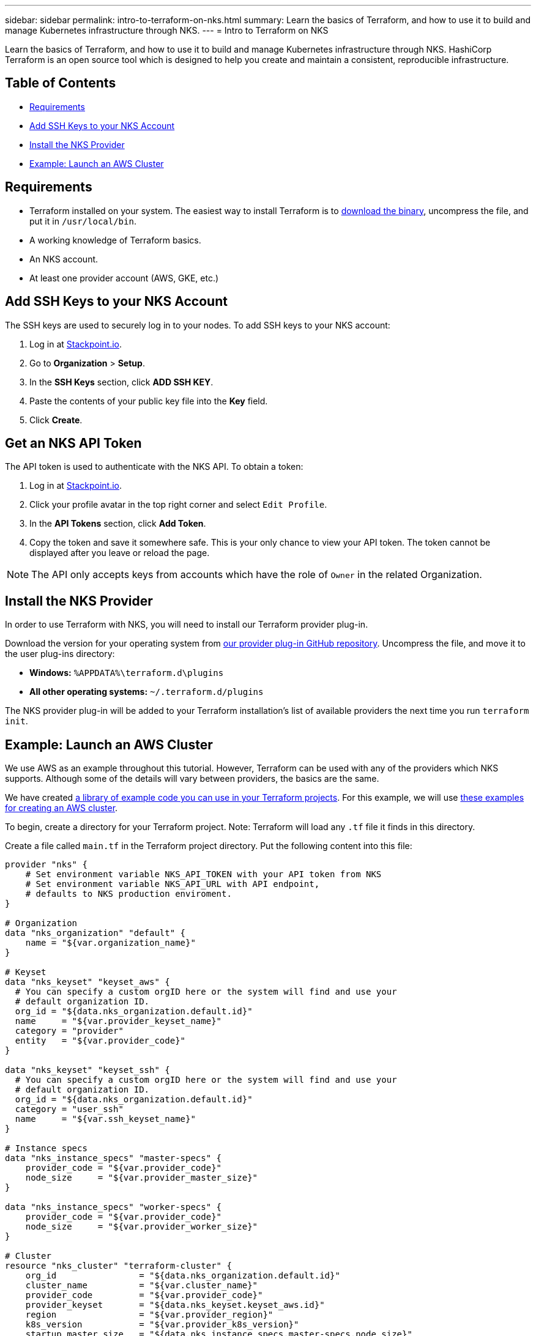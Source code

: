 ---
sidebar: sidebar
permalink: intro-to-terraform-on-nks.html
summary: Learn the basics of Terraform, and how to use it to build and manage Kubernetes infrastructure through NKS.
---
= Intro to Terraform on NKS

Learn the basics of Terraform, and how to use it to build and manage Kubernetes infrastructure through NKS. HashiCorp Terraform is an open source tool which is designed to help you create and maintain a consistent, reproducible infrastructure.

== Table of Contents
* <<Requirements>>
* <<Add SSH Keys to your NKS Account>>
* <<Install the NKS Provider>>
* <<Example: Launch an AWS Cluster>>

== Requirements

* Terraform installed on your system. The easiest way to install Terraform is to https://www.terraform.io/downloads.html[download the binary], uncompress the file, and put it in `/usr/local/bin`.
* A working knowledge of Terraform basics.
* An NKS account.
* At least one provider account (AWS, GKE, etc.)

== Add SSH Keys to your NKS Account

The SSH keys are used to securely log in to your nodes. To add SSH keys to your NKS account:

1. Log in at https://stackpoint.io[Stackpoint.io].
2. Go to **Organization** > **Setup**.
3. In the **SSH Keys** section, click **ADD SSH KEY**.
4. Paste the contents of your public key file into the **Key** field.
5. Click **Create**.

== Get an NKS API Token

The API token is used to authenticate with the NKS API. To obtain a token:

1. Log in at https://stackpoint.io[Stackpoint.io].
2. Click your profile avatar in the top right corner and select `Edit Profile`.
3. In the **API Tokens** section, click **Add Token**.
4. Copy the token and save it somewhere safe. This is your only chance to view your API token. The token cannot be displayed after you leave or reload the page.

NOTE: The API only accepts keys from accounts which have the role of `Owner` in the related Organization.

== Install the NKS Provider

In order to use Terraform with NKS, you will need to install our Terraform provider plug-in.

Download the version for your operating system from https://github.com/NetApp/terraform-provider-nks/releases[our provider plug-in GitHub repository]. Uncompress the file, and move it to the user plug-ins directory:

* **Windows:**	`%APPDATA%\terraform.d\plugins`
* **All other operating systems:** `~/.terraform.d/plugins`

The NKS provider plug-in will be added to your Terraform installation's list of available providers the next time you run `terraform init`.

== Example: Launch an AWS Cluster

We use AWS as an example throughout this tutorial. However, Terraform can be used with any of the providers which NKS supports. Although some of the details will vary between providers, the basics are the same.

We have created https://github.com/NetApp/terraform-provider-nks/tree/development/examples[a library of example code you can use in your Terraform projects]. For this example, we will use https://github.com/NetApp/terraform-provider-nks/tree/development/examples/aws[these examples for creating an AWS cluster].

To begin, create a directory for your Terraform project. Note: Terraform will load any `.tf` file it finds in this directory.

Create a file called `main.tf` in the Terraform project directory. Put the following content into this file:

----
provider "nks" {
    # Set environment variable NKS_API_TOKEN with your API token from NKS
    # Set environment variable NKS_API_URL with API endpoint,
    # defaults to NKS production enviroment.
}

# Organization
data "nks_organization" "default" {
    name = "${var.organization_name}"
}

# Keyset
data "nks_keyset" "keyset_aws" {
  # You can specify a custom orgID here or the system will find and use your
  # default organization ID.
  org_id = "${data.nks_organization.default.id}"
  name     = "${var.provider_keyset_name}"
  category = "provider"
  entity   = "${var.provider_code}"
}

data "nks_keyset" "keyset_ssh" {
  # You can specify a custom orgID here or the system will find and use your
  # default organization ID.
  org_id = "${data.nks_organization.default.id}"
  category = "user_ssh"
  name     = "${var.ssh_keyset_name}"
}

# Instance specs
data "nks_instance_specs" "master-specs" {
    provider_code = "${var.provider_code}"
    node_size     = "${var.provider_master_size}"
}

data "nks_instance_specs" "worker-specs" {
    provider_code = "${var.provider_code}"
    node_size     = "${var.provider_worker_size}"
}

# Cluster
resource "nks_cluster" "terraform-cluster" {
    org_id                = "${data.nks_organization.default.id}"
    cluster_name          = "${var.cluster_name}"
    provider_code         = "${var.provider_code}"
    provider_keyset       = "${data.nks_keyset.keyset_aws.id}"
    region                = "${var.provider_region}"
    k8s_version           = "${var.provider_k8s_version}"
    startup_master_size   = "${data.nks_instance_specs.master-specs.node_size}"
    startup_worker_count  = 2
    startup_worker_size   = "${data.nks_instance_specs.worker-specs.node_size}"
    zone                  = "${var.provider_zone}"
    provider_network_cidr = "${var.provider_network_cidr}"
    provider_subnet_cidr  = "${var.provider_subnet_cidr}"
    rbac_enabled          = true
    dashboard_enabled     = true
    etcd_type             = "${var.provider_etcd_type}"
    platform              = "${var.provider_platform}"
    channel               = "${var.provider_channel}"
    ssh_keyset            = "${data.nks_keyset.keyset_ssh.id}"
}
----

Save and exit the file.

This configuration file will reference variables that you set in the next file we create. Create `variables.tf` and put the following content into the file:

----
# Organization
variable "organization_name" {
  description = "NKS organization name"
  default     = ""
}

# Cluster
variable "cluster_name" {
  description = "NKS cluster name"
  default     = ""
}

# Keyset
variable "ssh_keyset_name" {
  description = "NKS ssh keyset name"
  default     = ""
}

variable "provider_keyset_name" {
  description = "Cloud provider keyset name"
  default     = ""
}

# Cloud provider configuration variables
variable "provider_category" {
  description = "NKS provider category"
  default     = ""
}

variable "provider_entity" {
  description = "NKS ssh keyset name"
  default     = ""
}

variable "provider_code" {
  description = "Cloud provider type code"
  default     = ""
}

variable "provider_k8s_version" {
  description = "Cloud provider kubernetes version"
  default     = ""
}

variable "provider_etcd_type" {
  description = "Cloud provider etcd type"
  default     = ""
}

variable "provider_channel" {
  description = "Cloud provider channel"
  default     = ""
}

variable "provider_platform" {
  description = "Cloud provider platform type"
  default     = ""
}

variable "provider_region" {
  description = "Cloud provider region"
  default     = ""
}

variable "provider_zone" {
  description = "Cloud provider zone"
  default     = ""
}

variable "provider_network_id" {
  description = "Cloud provider network ID"
  default     = ""
}

variable "provider_network_cidr" {
  description = "Cloud provider network CIDR"
  default     = ""
}

variable "provider_subnet_id" {
  description = "Cloud provider subnet ID"
  default     = ""
}

variable "provider_subnet_cidr" {
  description = "Cloud provider subnet CIDR"
  default     = ""
}

variable "provider_subnet_id2" {
  description = "Cloud provider subnet ID for second master"
  default     = ""
}

variable "provider_master_size" {
  description = "Cloud provider master node size"
  default     = ""
}

variable "provider_worker_size" {
  description = "Cloud provider worker node size"
  default     = ""
}
----

Then make `terraform.tfvars` with the following content:

----
# Organization
organization_name = "My Organization"

# Cluster
cluster_name = "Terraform AWS Cluster"

# Keyset
provider_keyset_name = "My AWS Credentials"
ssh_keyset_name = "My SSH Keyset"

# Provider
provider_code = "aws"
provider_k8s_version = "v1.13.2"
provider_platform = "coreos"
provider_channel = "stable"
provider_etcd_type = "classic"
provider_region = "us-east-2"
provider_zone = "us-east-2a"
provider_network_id = "__new__"
provider_network_cidr = "10.0.0.0/16"
provider_subnet_id = "__new__"
provider_subnet_cidr = "10.0.1.0/24"
provider_zone2 = "us-east-2a"
provider_subnet_id2 = "__new__"
provider_subnet_cidr2 = "10.0.2.0/24"
provider_master_size = "t2.medium"
provider_worker_size = "t2.medium"
----

There are three lines in this file you will need to customize:

----
organization_name = "My Organization"
provider_keyset_name = "My AWS Credentials"
ssh_keyset_name = "My SSH Keyset"
----

Change these to reflect your actual Organization, provider keyset, and SSH keyset names.

You can also change any of the other values to suit your needs. When you are ready to run the example, first export your NKS API token. From inside your project directory, use the command:

----
export NKS_API_TOKEN=[Your NKS API token]
----

Since we have changed the Terraform configuration files, use the command:

----
terraform init
----

The next step is to have Terraform check the configuration files, and present you with a plan for executing the changes:

----
terraform plan
----

This command will output the details of what Terraform will do, if you approve its plan:

----
Refreshing Terraform state in-memory prior to plan...
The refreshed state will be used to calculate this plan, but will not be
persisted to local or remote state storage.

data.nks_organization.default: Refreshing state...
data.nks_instance_specs.master-specs: Refreshing state...
data.nks_instance_specs.worker-specs: Refreshing state...
data.nks_keyset.keyset_aws: Refreshing state...
data.nks_keyset.keyset_ssh: Refreshing state...

An execution plan has been generated and is shown below.
Resource actions are indicated with the following symbols:
  + create

Terraform will perform the following actions:

  + nks_cluster.terraform-cluster
      id:                      <computed>
      channel:                 "stable"
[...]

Plan: 3 to add, 0 to change, 0 to destroy.
----

If everything looks good, execute this plan and launch your cluster with the command:

----
terraform apply
----
